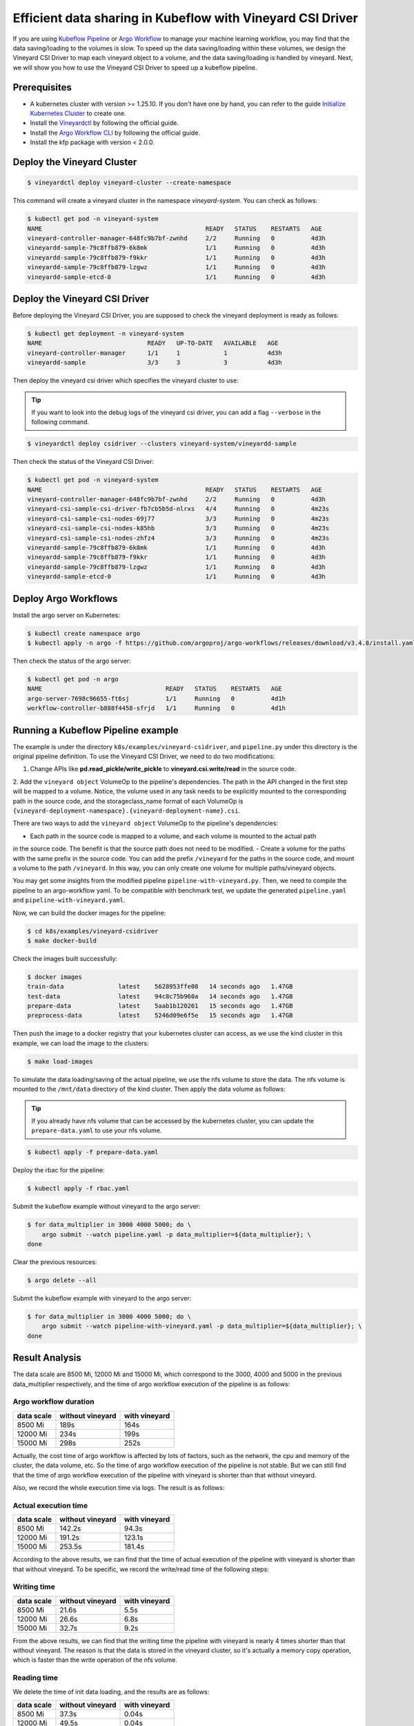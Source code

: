 Efficient data sharing in Kubeflow with Vineyard CSI Driver
-----------------------------------------------------------

If you are using `Kubeflow Pipeline`_ or `Argo Workflow`_ to manage your machine learning workflow, 
you may find that the data saving/loading to the volumes is slow.
To speed up the data saving/loading within these volumes, we design the Vineyard CSI Driver to
map each vineyard object to a volume, and the data saving/loading is handled by vineyard.
Next, we will show you how to use the Vineyard CSI Driver to speed up a kubeflow pipeline.

Prerequisites
=============

- A kubernetes cluster with version >= 1.25.10. If you don't have one by hand, you can refer to the guide `Initialize Kubernetes Cluster`_ to create one.
- Install the `Vineyardctl`_ by following the official guide.
- Install the `Argo Workflow CLI`_ by following the official guide.
- Install the kfp package with version < 2.0.0.

Deploy the Vineyard Cluster
===========================

.. code:: bash

    $ vineyardctl deploy vineyard-cluster --create-namespace

This command will create a vineyard cluster in the namespace `vineyard-system`.
You can check as follows:

.. code:: bash

    $ kubectl get pod -n vineyard-system
    NAME                                             READY   STATUS    RESTARTS   AGE
    vineyard-controller-manager-648fc9b7bf-zwnhd     2/2     Running   0          4d3h
    vineyardd-sample-79c8ffb879-6k8mk                1/1     Running   0          4d3h
    vineyardd-sample-79c8ffb879-f9kkr                1/1     Running   0          4d3h
    vineyardd-sample-79c8ffb879-lzgwz                1/1     Running   0          4d3h
    vineyardd-sample-etcd-0                          1/1     Running   0          4d3h

Deploy the Vineyard CSI Driver
==============================

Before deploying the Vineyard CSI Driver, you are supposed to check the vineyard 
deployment is ready as follows:

.. code:: bash

    $ kubectl get deployment -n vineyard-system        
    NAME                             READY   UP-TO-DATE   AVAILABLE   AGE
    vineyard-controller-manager      1/1     1            1           4d3h
    vineyardd-sample                 3/3     3            3           4d3h

Then deploy the vineyard csi driver which specifies the vineyard cluster to use:

.. tip::

    If you want to look into the debug logs of the vineyard csi driver, you can add a
    flag ``--verbose`` in the following command.

.. code:: bash

    $ vineyardctl deploy csidriver --clusters vineyard-system/vineyardd-sample

Then check the status of the Vineyard CSI Driver:

.. code:: bash

    $ kubectl get pod -n vineyard-system
    NAME                                             READY   STATUS    RESTARTS   AGE
    vineyard-controller-manager-648fc9b7bf-zwnhd     2/2     Running   0          4d3h
    vineyard-csi-sample-csi-driver-fb7cb5b5d-nlrxs   4/4     Running   0          4m23s
    vineyard-csi-sample-csi-nodes-69j77              3/3     Running   0          4m23s
    vineyard-csi-sample-csi-nodes-k85hb              3/3     Running   0          4m23s
    vineyard-csi-sample-csi-nodes-zhfz4              3/3     Running   0          4m23s
    vineyardd-sample-79c8ffb879-6k8mk                1/1     Running   0          4d3h
    vineyardd-sample-79c8ffb879-f9kkr                1/1     Running   0          4d3h
    vineyardd-sample-79c8ffb879-lzgwz                1/1     Running   0          4d3h
    vineyardd-sample-etcd-0                          1/1     Running   0          4d3h

Deploy Argo Workflows
=====================

Install the argo server on Kubernetes:

.. code:: bash

    $ kubectl create namespace argo
    $ kubectl apply -n argo -f https://github.com/argoproj/argo-workflows/releases/download/v3.4.8/install.yaml

Then check the status of the argo server:

.. code:: bash

    $ kubectl get pod -n argo           
    NAME                                  READY   STATUS    RESTARTS   AGE
    argo-server-7698c96655-ft6sj          1/1     Running   0          4d1h
    workflow-controller-b888f4458-sfrjd   1/1     Running   0          4d1h

Running a Kubeflow Pipeline example
===================================

The example is under the directory ``k8s/examples/vineyard-csidriver``, and ``pipeline.py`` under this
directory is the original pipeline definition. To use the Vineyard CSI Driver, we need to do two 
modifications:

1. Change APIs like **pd.read_pickle/write_pickle** to **vineyard.csi.write/read** in the source code.

2. Add the ``vineyard object`` VolumeOp to the pipeline's dependencies. The path in the API changed 
in the first step will be mapped to a volume. Notice, the volume used in any task needs to be 
explicitly mounted to the corresponding path in the source code, and the storageclass_name 
format of each VolumeOp is ``{vineyard-deployment-namespace}.{vineyard-deployment-name}.csi``.

There are two ways to add the ``vineyard object`` VolumeOp to the pipeline's dependencies:

- Each path in the source code is mapped to a volume, and each volume is mounted to the actual path
in the source code. The benefit is that the source path does not need to be modified.
- Create a volume for the paths with the same prefix in the source code. You can add the prefix ``/vineyard``
for the paths in the source code, and mount a volume to the path ``/vineyard``. In this way, you can
only create one volume for multiple paths/vineyard objects.

You may get some insights from the modified pipeline ``pipeline-with-vineyard.py``. Then, we need to
compile the pipeline to an argo-workflow yaml. To be compatible with benchmark test, we update the
generated ``pipeline.yaml`` and ``pipeline-with-vineyard.yaml``.

Now, we can build the docker images for the pipeline:

.. code:: bash

    $ cd k8s/examples/vineyard-csidriver
    $ make docker-build

Check the images built successfully:

.. code:: bash

    $ docker images
    train-data               latest    5628953ffe08   14 seconds ago   1.47GB
    test-data                latest    94c8c75b960a   14 seconds ago   1.47GB
    prepare-data             latest    5aab1b120261   15 seconds ago   1.47GB
    preprocess-data          latest    5246d09e6f5e   15 seconds ago   1.47GB

Then push the image to a docker registry that your kubernetes cluster can access, as
we use the kind cluster in this example, we can load the image to the clusters:

.. code:: bash

    $ make load-images

To simulate the data loading/saving of the actual pipeline, we use the nfs volume
to store the data. The nfs volume is mounted to the ``/mnt/data`` directory of the 
kind cluster. Then apply the data volume as follows:

.. tip::

    If you already have nfs volume that can be accessed by the kubernetes cluster,
    you can update the ``prepare-data.yaml`` to use your nfs volume.

.. code:: bash

    $ kubectl apply -f prepare-data.yaml

Deploy the rbac for the pipeline:

.. code:: bash

    $ kubectl apply -f rbac.yaml

Submit the kubeflow example without vineyard to the argo server:

.. code:: bash

    $ for data_multiplier in 3000 4000 5000; do \
        argo submit --watch pipeline.yaml -p data_multiplier=${data_multiplier}; \
    done

Clear the previous resources:

.. code:: bash

    $ argo delete --all

Submit the kubeflow example with vineyard to the argo server:

.. code:: bash

    $ for data_multiplier in 3000 4000 5000; do \
        argo submit --watch pipeline-with-vineyard.yaml -p data_multiplier=${data_multiplier}; \
    done

Result Analysis
===============

The data scale are 8500 Mi, 12000 Mi and 15000 Mi, which correspond to 
the 3000, 4000 and 5000 in the previous data_multiplier respectively, 
and the time of argo workflow execution of the pipeline is as follows:

Argo workflow duration
""""""""""""""""""""""

+------------+------------------+---------------+
| data scale | without vineyard | with vineyard |
+============+==================+===============+
| 8500 Mi    | 189s             | 164s          |
+------------+------------------+---------------+
| 12000 Mi   | 234s             | 199s          |
+------------+------------------+---------------+
| 15000 Mi   | 298s             | 252s          |
+------------+------------------+---------------+


Actually, the cost time of argo workflow is affected by lots of factors, 
such as the network, the cpu and memory of the cluster, the data volume, etc.
So the time of argo workflow execution of the pipeline is not stable. 
But we can still find that the time of argo workflow execution of the pipeline
with vineyard is shorter than that without vineyard.

Also, we record the whole execution time via logs. The result is as follows:

Actual execution time
"""""""""""""""""""""

+------------+------------------+---------------+
| data scale | without vineyard | with vineyard |
+============+==================+===============+
| 8500 Mi    | 142.2s           | 94.3s         |
+------------+------------------+---------------+
| 12000 Mi   | 191.2s           | 123.1s        |
+------------+------------------+---------------+
| 15000 Mi   | 253.5s           | 181.4s        |
+------------+------------------+---------------+


According to the above results, we can find that the time of actual 
execution of the pipeline with vineyard is shorter than that without vineyard.
To be specific, we record the write/read time of the following steps:

Writing time
""""""""""""

+------------+------------------+---------------+
| data scale | without vineyard | with vineyard |
+============+==================+===============+
| 8500 Mi    | 21.6s            | 5.5s          |
+------------+------------------+---------------+
| 12000 Mi   | 26.6s            | 6.8s          |
+------------+------------------+---------------+
| 15000 Mi   | 32.7s            | 9.2s          |
+------------+------------------+---------------+


From the above results, we can find that the writing time the pipeline 
with vineyard is nearly 4 times shorter than that without vineyard. 
The reason is that the data is stored in the vineyard cluster, 
so it's actually a memory copy operation, which is faster than the 
write operation of the nfs volume.


Reading time
""""""""""""

We delete the time of init data loading, and the results are as follows:

+------------+------------------+---------------+
| data scale | without vineyard | with vineyard |
+============+==================+===============+
| 8500 Mi    | 37.3s            | 0.04s         |
+------------+------------------+---------------+
| 12000 Mi   | 49.5s            | 0.04s         |
+------------+------------------+---------------+
| 15000 Mi   | 61.7s            | 0.04s         |
+------------+------------------+---------------+

Based on the above results, we can find that the read time of vineyard is
nearly a constant, which is not affected by the data scale.
The reason is that the data is stored in the shared memory of vineyard cluster, 
so it's actually a pointer copy operation.

As a result, we can find that with vineyard, the argo workflow 
duration of the pipeline is reduced by 10%~20% and the actual 
execution time of the pipeline is reduced by about 30%.


Clean up
========

Delete the rbac for the kubeflow example:

.. code:: bash

    $ kubectl delete -f rbac.yaml

Delete all argo workflow

.. code:: bash

    $ argo delete --all

Delete the argo server:

.. code:: bash

    $ kubectl delete ns argo

Delete the csi driver:

.. code:: bash

    $ vineyardctl delete csidriver

Delete the vineyard cluster:

.. code:: bash

    $ vineyardctl delete vineyard-cluster

Delete the data volume:

.. code:: bash

    $ kubectl delete -f prepare-data.yaml

.. _Kubeflow Pipeline: https://github.com/kubeflow/kubeflow
.. _Argo Workflow: https://github.com/argoproj/argo-workflows
.. _Initialize Kubernetes Cluster: https://v6d.io/tutorials/kubernetes/using-vineyard-operator.html#step-0-optional-initialize-kubernetes-cluster
.. _Vineyardctl: https://v6d.io/notes/developers/build-from-source.html#install-vineyardctl
.. _Argo Workflow CLI: https://github.com/argoproj/argo-workflows/releases/